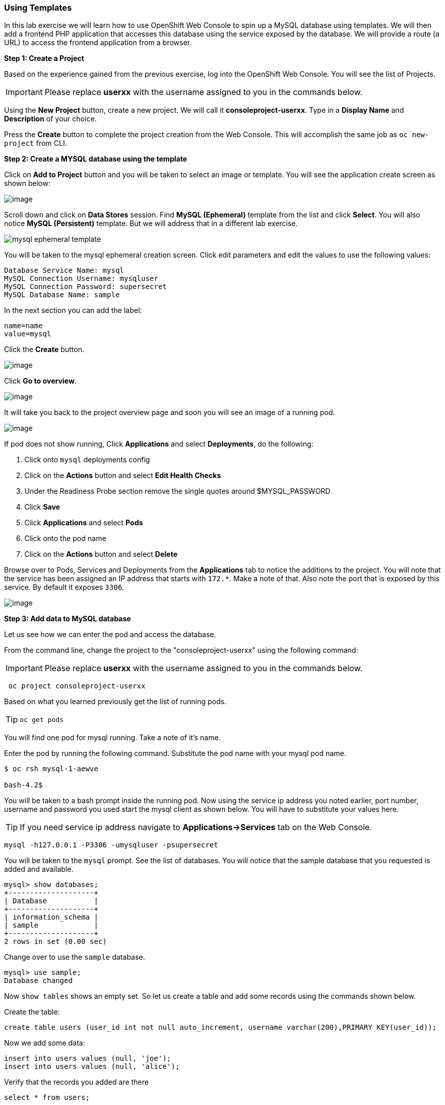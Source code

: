 [[using-templates]]
Using Templates
~~~~~~~~~~~~~~~

In this lab exercise we will learn how to use OpenShift Web Console to
spin up a MySQL database using templates. We will then add a frontend
PHP application that accesses this database using the service exposed by
the database. We will provide a route (a URL) to access the frontend
application from a browser.

*Step 1: Create a Project*

Based on the experience gained from the previous exercise, log into the
OpenShift Web Console. You will see the list of Projects.

IMPORTANT: Please replace *userxx* with the username assigned to you in
the commands below.

Using the *New Project* button, create a new project. We will call it
*consoleproject-userxx*.
Type in a *Display Name* and *Description* of your choice.

Press the *Create* button to complete the project creation from the Web
Console. This will accomplish the same job as `oc new-project` from CLI.

*Step 2: Create a MYSQL database using the template*

Click on *Add to Project* button and you will be taken to select an
image or template. You will see the application create screen as shown
below:

image:application_create_screen.png[image]

Scroll down and click on *Data Stores* session. Find *MySQL (Ephemeral)*
template from the list and click *Select*. You will also notice *MySQL
(Persistent)* template. But we will address that in a different lab
exercise.

image:mysql_ephemeral_template.png[scaledwidth="60%"]

You will be taken to the mysql ephemeral creation screen. Click edit
parameters and edit the values to use the following values:

....
Database Service Name: mysql
MySQL Connection Username: mysqluser
MySQL Connection Password: supersecret
MySQL Database Name: sample
....

In the next section you can add the label:

....
name=name
value=mysql
....

Click the *Create* button.

image:mysql_ephemeral_creation.png[image]

Click *Go to overview*.

image:mysql_pod_on_proj_details.png[image]

It will take you back to the project overview page and soon you will see
an image of a running pod.

image:mysql_pod_on_proj_overview.png[image]

If pod does not show running, Click *Applications* and select
*Deployments*, do the following:

1.  Click onto `mysql` deployments config
2.  Click on the *Actions* button and select *Edit Health Checks*
3.  Under the Readiness Probe section remove the single quotes around
$MYSQL_PASSWORD
4.  Click *Save*
5.  Click *Applications* and select *Pods*
6.  Click onto the pod name
7.  Click on the *Actions* button and select *Delete*

Browse over to Pods, Services and Deployments from the *Applications*
tab to notice the additions to the project. You will note that the
service has been assigned an IP address that starts with `172.*`. Make a
note of that. Also note the port that is exposed by this service. By
default it exposes `3306`.

image:mysql_service.png[image]

*Step 3: Add data to MySQL database*

Let us see how we can enter the pod and access the database.

From the command line, change the project to the
"consoleproject-userxx" using the following command:

IMPORTANT: Please replace *userxx* with the username assigned to you in
the commands below.

....
 oc project consoleproject-userxx
....

Based on what you learned previously get the list of running pods.

TIP: `oc get pods`

You will find one pod for mysql running. Take a note of it's name.

Enter the pod by running the following command. Substitute the pod name
with your mysql pod name.

....
$ oc rsh mysql-1-aewve

bash-4.2$
....

You will be taken to a bash prompt inside the running pod. Now using the
service ip address you noted earlier, port number, username and password
you used start the mysql client as shown below. You will have to
substitute your values here.

TIP: If you need service ip address navigate to *Applications->Services* tab on the Web Console.

....
mysql -h127.0.0.1 -P3306 -umysqluser -psupersecret
....

You will be taken to the `mysql` prompt. See the list of databases. You
will notice that the sample database that you requested is added and
available.

....
mysql> show databases;
+--------------------+
| Database           |
+--------------------+
| information_schema |
| sample             |
+--------------------+
2 rows in set (0.00 sec)
....

Change over to use the `sample` database.

....
mysql> use sample;
Database changed
....

Now `show tables` shows an empty set. So let us create a table and add
some records using the commands shown below.

Create the table:

[source,sql]
----
create table users (user_id int not null auto_increment, username varchar(200),PRIMARY KEY(user_id));
----

Now we add some data:

[source,sql]
----
insert into users values (null, 'joe');
insert into users values (null, 'alice');
----

Verify that the records you added are there

[source,sql]
----
select * from users;
----

Now `exit` MySQL client and `exit` out of the pod.

*Step 4: Add a PHP frontend to talk to this database*

In this step we will add a PHP frontend application that talks to
recently create database. The code is available on github to use at
https://github.com/VeerMuchandi/dbtest.

Browse through the code in this repository. It has a simple php file
(`dbtest.php`) that connects to the database and reads the values from
the users table and displays them.

To add a frontend again click on *Add to Project* to spin up a frontend
application in the same *consoleproject-UserName*. It takes you to
select image or template page and choose the *PHP* template under PHP
apps.

image:php.png[image]

Enter the following values for each parameters:

....
* Name: dbtest
* Git Repository URL: https://github.com/VeerMuchandi/dbtest
....

Click onto the link "Show advanced routing, build, and deployment
options", go to Deployment Configuration section and enter the following
environment variables:

image:dbtest_deployment_env.png[image]

In the next section add a label:

....
* name=name
* value=dbtest
....

Click *Create* to add this frontend application to talk to the database.

image:cakephp_confirm.png[image]

Click *Continue to overview*.

You will be taken back to the Project Overview page and you will start
seeing that a new service is now available and exposed as a route.

image:dbtest_build.png[image]

Click "Group Service" next to DB test and select "mysql" service.

You will also notice that a build starts running very soon. Once the
build completes, the application image created from the source code will
be uploaded to the docker repository.

image:console_project_overview.png[image]

You can check the build logs using the following command:

....
$ oc logs build/dbtest-1

Cloning "https://github.com/VeerMuchandi/dbtest.git" ...
    Commit: 1bb0515221459a11ca2e7563dca903bb93d8150e (small change)
    Author: VeerMuchandi <veer.muchandi@gmail.com>
    Date:   Tue Jan 26 12:53:35 2016 -0500

---> Installing application source...


Pushing image 172.30.89.28:5000/consoleproject-userxx/dbtest:latest ...
Pushed 0/5 layers, 7% complete
Pushed 1/5 layers, 21% complete
Pushed 2/5 layers, 41% complete
Pushed 3/5 layers, 70% complete
Pushed 3/5 layers, 99% complete
Pushed 4/5 layers, 100% complete
Pushed 5/5 layers, 100% complete
Push successful
....

Once the build completes, OpenShift initiates a deploy process. Once the
deployment is complete, the frontend pod starts running. You will find
the running pod when you navigate to *Applications->Pods* on the Web
console.

Now type in your application url in the browser or use curl with:
[source,shell]
----
http://<<your application url>>/dbtest.php
----
You will notice that it displays the records read from the database

....
Hello All.. Here is the list of users:
User Id: 1 User Name: joe
User Id: 2 User Name: alice
End of the list
....

In this lab exercise you have seen a complete web application deployed
using OpenShift templates in two parts. First we deployed the MySQL
database. We added data manually by getting into the pod. Then we added
the frontend code that was built using the OpenShift S2I process. You
configured this frontend application to access the database using a
service, in this case, the "mysql" service. The frontend is made
accessible using a route for which you gave a URL.
